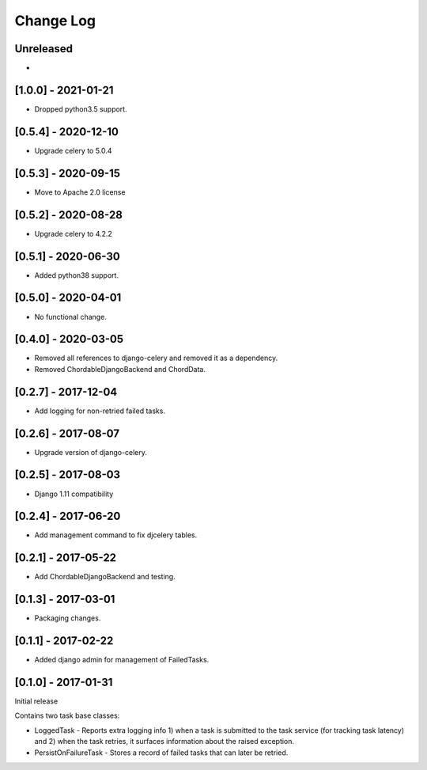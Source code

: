 Change Log
----------

..
   All enhancements and patches to edx-celeryutils will be documented
   in this file.  It adheres to the structure of http://keepachangelog.com/ ,
   but in reStructuredText instead of Markdown (for ease of incorporation into
   Sphinx documentation and the PyPI description).

   This project adheres to Semantic Versioning (http://semver.org/).

.. There should always be an "Unreleased" section for changes pending release.

Unreleased
~~~~~~~~~~
*

[1.0.0] - 2021-01-21
~~~~~~~~~~~~~~~~~~~~~~~~~~~~~~~~~~~~~~~~~~~~~~~~
* Dropped python3.5 support.

[0.5.4] - 2020-12-10
~~~~~~~~~~~~~~~~~~~~~~~~~~~~~~~~~~~~~~~~~~~~~~~~
* Upgrade celery to 5.0.4

[0.5.3] - 2020-09-15
~~~~~~~~~~~~~~~~~~~~~~~~~~~~~~~~~~~~~~~~~~~~~~~~
* Move to Apache 2.0 license

[0.5.2] - 2020-08-28
~~~~~~~~~~~~~~~~~~~~~~~~~~~~~~~~~~~~~~~~~~~~~~~~
* Upgrade celery to 4.2.2

[0.5.1] - 2020-06-30
~~~~~~~~~~~~~~~~~~~~~~~~~~~~~~~~~~~~~~~~~~~~~~~~

* Added python38 support.

[0.5.0] - 2020-04-01
~~~~~~~~~~~~~~~~~~~~~~~~~~~~~~~~~~~~~~~~~~~~~~~~

* No functional change.

[0.4.0] - 2020-03-05
~~~~~~~~~~~~~~~~~~~~~~~~~~~~~~~~~~~~~~~~~~~~~~~~
* Removed all references to django-celery and removed it as a dependency.
* Removed ChordableDjangoBackend and ChordData.

[0.2.7] - 2017-12-04
~~~~~~~~~~~~~~~~~~~~~~~~~~~~~~~~~~~~~~~~~~~~~~~~

* Add logging for non-retried failed tasks.

[0.2.6] - 2017-08-07
~~~~~~~~~~~~~~~~~~~~~~~~~~~~~~~~~~~~~~~~~~~~~~~~

* Upgrade version of django-celery.

[0.2.5] - 2017-08-03
~~~~~~~~~~~~~~~~~~~~~~~~~~~~~~~~~~~~~~~~~~~~~~~~

* Django 1.11 compatibility

[0.2.4] - 2017-06-20
~~~~~~~~~~~~~~~~~~~~~~~~~~~~~~~~~~~~~~~~~~~~~~~~

* Add management command to fix djcelery tables.

[0.2.1] - 2017-05-22
~~~~~~~~~~~~~~~~~~~~~~~~~~~~~~~~~~~~~~~~~~~~~~~~

* Add ChordableDjangoBackend and testing.

[0.1.3] - 2017-03-01
~~~~~~~~~~~~~~~~~~~~~~~~~~~~~~~~~~~~~~~~~~~~~~~~

* Packaging changes.

[0.1.1] - 2017-02-22
~~~~~~~~~~~~~~~~~~~~~~~~~~~~~~~~~~~~~~~~~~~~~~~~

* Added django admin for management of FailedTasks.

[0.1.0] - 2017-01-31
~~~~~~~~~~~~~~~~~~~~~~~~~~~~~~~~~~~~~~~~~~~~~~~~

Initial release

Contains two task base classes:

* LoggedTask - Reports extra logging info 1) when a task is submitted to the task service (for tracking task latency) and 2) when the task retries, it surfaces information about the raised exception.
* PersistOnFailureTask - Stores a record of failed tasks that can later be retried.
